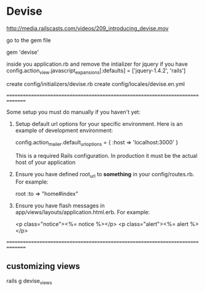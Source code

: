 
* Devise

  http://media.railscasts.com/videos/209_introducing_devise.mov


  go to the gem file

  gem 'devise'


  inside you application.rb and remove the intializer for jquery if you have
  config.action_view.javascript_expansions[:defaults] = ['jquery-1.4.2', 'rails']

    create  config/initializers/devise.rb
      create  config/locales/devise.en.yml

===============================================================================

Some setup you must do manually if you haven't yet:

  1. Setup default url options for your specific environment. Here is an
     example of development environment:

     config.action_mailer.default_url_options = { :host => 'localhost:3000' }

     This is a required Rails configuration. In production it must be the
     actual host of your application

  2. Ensure you have defined root_url to *something* in your config/routes.rb.
     For example:

       root :to => "home#index"

  3. Ensure you have flash messages in app/views/layouts/application.html.erb.
     For example:

       <p class="notice"><%= notice %></p>
       <p class="alert"><%= alert %></p>

===============================================================================


  
** customizing views
   
   rails g devise_views
